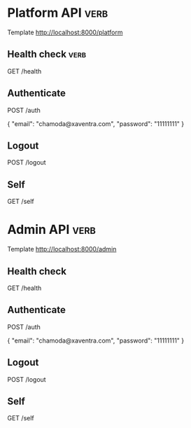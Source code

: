 # Local Variables:
# eval: (verb-mode)
# End:

* Platform API                                                         :verb:
Template http://localhost:8000/platform
# Access-Token: Bearer Token can be used optionally

** Health check                                                       :verb:
GET /health

** Authenticate
POST /auth

{
  "email": "chamoda@xaventra.com",
  "password": "11111111"
}

** Logout
POST /logout

** Self
GET /self


* Admin API                                                            :verb:
Template http://localhost:8000/admin

** Health check
GET /health

** Authenticate
POST /auth

{
  "email": "chamoda@xaventra.com",
  "password": "11111111"
}

** Logout
POST /logout

** Self
GET /self

